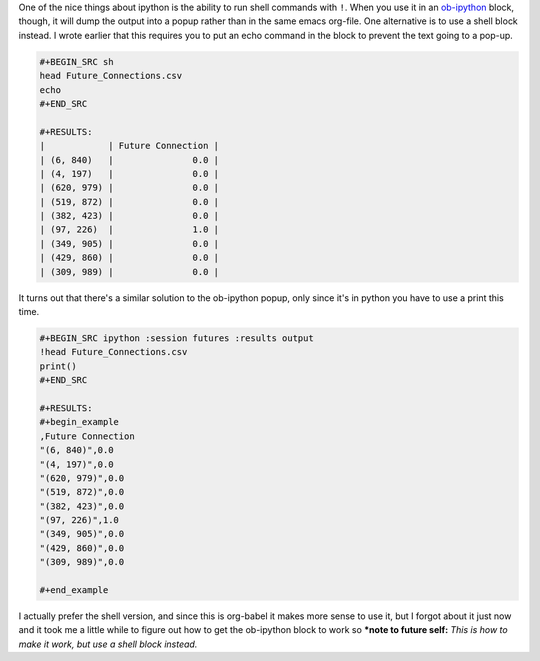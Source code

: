 .. title: Shell Output With Org-Babel Ipython
.. slug: shell-output-with-org-babel-ipython
.. date: 2017-10-11 12:49:19 UTC-07:00
.. tags: emacs,python,orgmode
.. category: HowTo
.. link: 
.. description: How to include shell output in ob-ipython blocks
.. type: text

One of the nice things about ipython is the ability to run shell commands with ``!``. When you use it in an `ob-ipython <https://github.com/gregsexton/ob-ipython>`_ block, though, it will dump the output into a popup rather than in the same emacs org-file. One alternative is to use a shell block instead. I wrote earlier that this requires you to put an echo command in the block to prevent the text going to a pop-up.

.. code:: bash

   #+BEGIN_SRC sh
   head Future_Connections.csv
   echo
   #+END_SRC
   
   #+RESULTS:
   |            | Future Connection |
   | (6, 840)   |               0.0 |
   | (4, 197)   |               0.0 |
   | (620, 979) |               0.0 |
   | (519, 872) |               0.0 |
   | (382, 423) |               0.0 |
   | (97, 226)  |               1.0 |
   | (349, 905) |               0.0 |
   | (429, 860) |               0.0 |
   | (309, 989) |               0.0 |
          
It turns out that there's a similar solution to the ob-ipython popup, only since it's in python you have to use a print this time.


.. code:: python

   #+BEGIN_SRC ipython :session futures :results output
   !head Future_Connections.csv
   print()
   #+END_SRC
   
   #+RESULTS:
   #+begin_example
   ,Future Connection
   "(6, 840)",0.0
   "(4, 197)",0.0
   "(620, 979)",0.0
   "(519, 872)",0.0
   "(382, 423)",0.0
   "(97, 226)",1.0
   "(349, 905)",0.0
   "(429, 860)",0.0
   "(309, 989)",0.0
   
   #+end_example

I actually prefer the shell version, and since this is org-babel it makes more sense to use it, but I forgot about it just now and it took me a little while to figure out how to get the ob-ipython block to work so ***note to future self:** *This is how to make it work, but use a shell block instead.*
